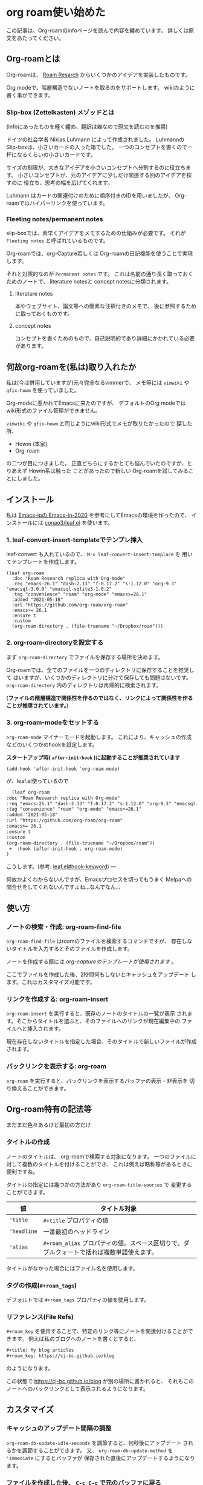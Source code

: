 * org roam使い始めた
  :PROPERTIES:
  :DATE: [2021-05-19 Wed]
  :TAGS: :emacs:org-roam:org-mode:note:
  :BLOG_POST_KIND: HowTo
  :BLOG_POST_PROGRESS: Published
  :BLOG_POST_STATUS: Normal
  :END:
この記事は、Org-roamのinfoページを読んで内容を纏めています。
詳しくは原文をあたってください。

** Org-roamとは

   Org-roamは、 [[https://roamresearch.com/][Roam Resarch]] からいくつかのアイデアを実装したものです。

   Org modeで、階層構造でないノートを取るのをサポートします。
   wikiのように書く事ができます。

*** Slip-box (Zettelkasten) メゾッドとは
    (infoにあったものを軽く纏め、翻訳は雑なので原文を読むのを推奨)
   
    ドイツの社会学者 Niklas Luhmann によって作成されました。
    Luhmannの Slip-boxは、小さいカードの入った箱でした。
    一つのコンセプトを書くので一杯になるくらいの小さいカードです。

    サイズの制限が、大きなアイデアを小さいコンセプトへ分割するのに役立ちます。
    小さいコンセプトが、元のアイデアに少しだけ関連する別のアイデアを探すのに
    役立ち、思考の幅を広げてくれます。

    Luhmann はカードの関連付けのために順序付きのIDを用いましたが、
    Org-roamではハイパーリンクを使っています。
   
*** Fleeting notes/permanent notes
   slip-boxでは、素早くアイデアをメモするための仕組みが必要です。
   それが ~Fleeting notes~ と呼ばれているものです。

   Org-roamでは、org-Capture若しくは Org-roamの日記機能を使うことで実現します。

   それと対照的なのが ~Permanent notes~ です。
   これは名前の通り長く取っておくためのノートで、 literature notesと
   concept notesに分類されます。
  
**** literature notes
     本やウェブサイト、論文等への簡素な注釈付きのメモで、
     後に参照するために取っておくものです。
    
**** concept notes
     コンセプトを書くためのもので、自己説明的であり詳細にかかれている必要
     があります。

** 何故org-roamを(私は)取り入れたか

   私は(今は併用していますが)元々完全なるvimmerで、
   メモ等には ~vimwiki~ や ~qfix-howm~ を使っていました。

   Org-modeに惹かれてEmacsに来たのですが、 デフォルトのOrg modeでは
   wiki形式のファイル管理ができません。
  
   ~vimwiki~ や ~qfix-howm~ と同じようにwiki形式でメモが取りたかったので
   探した所、

   + Howm (本家)
   + Org-roam

   の二つが目につきました。
   正直どちらにするかとても悩んでいたのですが、とりあえず Howm系は触った
   ことがあったので新しい Org-roamを試してみることにしました。

** インストール

   私は [[https://emacs-jp.github.io/tips/emacs-in-2020][Emacs-jpの Emacs-in-2020]] を参考にしてEmacsの環境を作ったので、
   インストールには [[https://github.com/conao3/leaf.el][conao3/leaf.el]] を使います。

*** 1. leaf-convert-insert-templateでテンプレ挿入
  

   leaf-convert も入れているので、 ~M-x leaf-convert-insert-templace~ を
   用いてテンプレートを作成します。

   #+begin_src elisp
	 (leaf org-roam
	   :doc "Roam Research replica with Org-mode"
	   :req "emacs-26.1" "dash-2.13" "f-0.17.2" "s-1.12.0" "org-9.3" "emacsql-3.0.0" "emacsql-sqlite3-1.0.2"
	   :tag "convenience" "roam" "org-mode" "emacs>=26.1"
	   :added "2021-05-18"
	   :url "https://github.com/org-roam/org-roam"
	   :emacs>= 26.1
	   :ensure t
	   :custom
	   (org-roam-directory . (file-truename "~/Dropbox/roam")))
   #+end_src

*** 2. org-roam-directoryを設定する
  
   まず ~org-roam-directory~ でファイルを保存する場所を決めます。

   Org-roamでは、全てのファイルを一つのディレクトリに保存することを推奨して
   はいますが、いくつかのディレクトリに分けて保存しても問題はないです。
   ~org-roam-directory~ 内のディレクトリは再帰的に検索されます。

   (*ファイルの階層構造で関係性を作るのではなく、リンクによって関係性を作る
   ことが推奨されています。*)
  
*** 3. org-roam-modeをセットする
    ~org-roam-mode~ マイナーモードを起動します。
    これにより、キャッシュの作成などのいくつかのhookを設定します。

    *スタートアップ時( ~after-init-hook~ )に起動することが推奨されています*

    #+begin_src elisp
      (add-hook 'after-init-hook 'org-roam-mode)
    #+end_src

    が、leaf.el使っているので

    #+begin_src diff 
       (leaf org-roam
	 :doc "Roam Research replica with Org-mode"
	 :req "emacs-26.1" "dash-2.13" "f-0.17.2" "s-1.12.0" "org-9.3" "emacsql-3.0.0" "emacsql-sqlite3-1.0.2"
	 :tag "convenience" "roam" "org-mode" "emacs>=26.1"
	 :added "2021-05-18"
	 :url "https://github.com/org-roam/org-roam"
	 :emacs>= 26.1
	 :ensure t
	 :custom
	 (org-roam-directory . (file-truename "~/Dropbox/roam"))
      +  :hook (after-init-hook . org-roam-mode)
	 )
    #+end_src

    こうします。(参考: [[https://github.com/conao3/leaf.el#hook-keyword][leaf.el#hook-keyword]])   
 ---

   何故かよくわからないんですが、Emacsプロセスを切ってもうまく
   Melpaへの問合せをしてくれないんですよね...なんでなん...

** 使い方
*** ノートの検索・作成: org-roam-find-file
    ~org-roam-find-file~ はroamのファイルを検索するコマンドですが、
    存在しないタイトルを入力するとそのファイルを作成します。

    ノートを作成する際には /org-captureのテンプレートが使用されます/ 。

    ここでファイルを作成した後、2秒間何もしないとキャッシュをアップデート
    します。これはカスタマイズ可能です。
*** リンクを作成する: org-roam-insert
    ~org-roam-insert~ を実行すると、既存のノートのタイトルの一覧が表示
    されます。そこからタイトルを選ぶと、そのファイルへのリンクが現在編集中の
    ファイルへと挿入されます。

    現在存在しないタイトルを指定した場合、そのタイトルで新しいファイルが作成
    されます。
*** バックリンクを表示する: org-roam
    ~org-roam~ を実行すると、バックリンクを表示するバッファの表示・非表示を
    切り換えることができます。
** Org-roam特有の記法等
   まだまだ色々あるけど最初の方だけ
  
*** タイトルの作成
    ノートのタイトルは、 org-roamで検索する対象になります。
    一つのファイルに対して複数のタイトルを付けることができ、
    これは例えば略称等があるときに便利ですね。

    タイトルの指定には幾つかの方法があり ~org-roam-title-sources~ で
    変更することができます。

    | 値          | タイトル対象                                                                              |
    |-------------+-------------------------------------------------------------------------------------------|
    | ~'title~    | ~#+title~ プロパティの値                                                                  |
    | ~'headline~ | 一番最初のヘッドライン                                                                    |
    | ~'alias~    | ~#+roam_alias~ プロパティの値。スペース区切りで、ダブルクォートで括れば複数単語使えます。 |

    タイトルがなかった場合にはファイル名を使用します。
   
*** タグの作成(~#+roam_tags~)
    デフォルトでは ~#+roam_tags~ プロパティの値を使用します。
   
*** リファレンス(File Refs)

    ~#+roam_key~ を使用することで、特定のリンク等にノートを関連付けることができます。
    例えば私のブログへのノートを書くとすると、

    #+begin_src org
      ,#+title: My blog articles
      ,#+roam_key: https://cj-bc.github.io/blog
    #+end_src

    のようになります。

    この状態で <https://cj-bc.github.io/blog> が別の場所に書かれると、
    それもこのノートへのバックリンクとして表示されるようになります。

** カスタマイズ
*** キャッシュのアップデート間隔の調整
   ~org-roam-db-update-idle-seconds~ を調節すると、何秒後にアップデート
   されるかを調節することができます。
   又、 ~org-roam-db-update-method~ を ~'immediate~ にするとバッファが
   保存された直後にアップデートするようになります。
*** ファイルを作成した後、 ~C-c C-c~ で元のバッファに戻る
    org-captureのシステムを使っているものの、org-roamでは
    ~C-c C-c~ した後はその作成したファイルのバッファを開くようになっています。

    これが気に入らない場合、 ~org-roam-find-file~ の代わりに ~org-roam-capture~
    を使うことができます。
